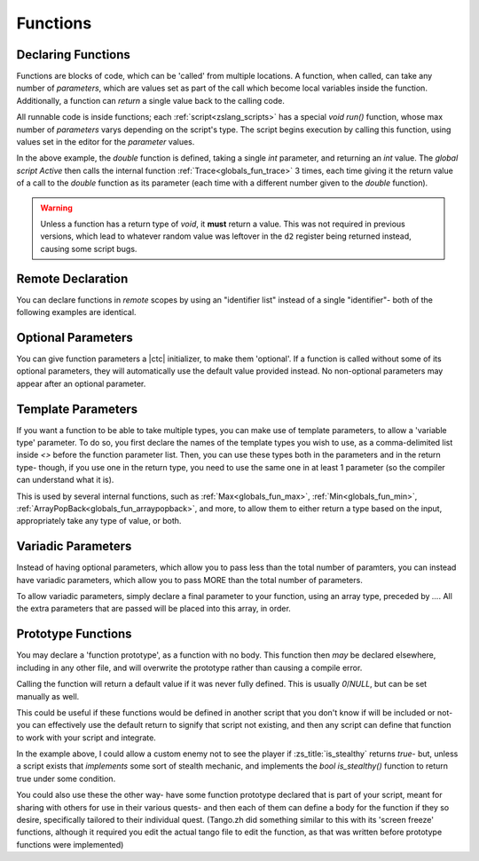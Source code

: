 .. _zslang_functions:

Functions
=========

Declaring Functions
-------------------

Functions are blocks of code, which can be 'called' from multiple locations. A
function, when called, can take any number of `parameters`, which are values
set as part of the call which become local variables inside the function.
Additionally, a function can `return` a single value back to the calling code.

All runnable code is inside functions; each :ref:`script<zslang_scripts>` has
a special `void run()` function, whose max number of `parameters` varys depending
on the script's type. The script begins execution by calling this function,
using values set in the editor for the `parameter` values.

.. zscript::

	int double(int val)
	{
		return val * 2;
	}

	global script Active
	{
		void run()
		{
			Trace(double(5)); // outputs '10.0000'
			Trace(double(25)); // outputs '50.0000'
			Trace(double(0.4)); // outputs '0.8000'
		}
	}

In the above example, the `double` function is defined, taking a single `int`
parameter, and returning an `int` value. The `global script Active` then calls
the internal function :ref:`Trace<globals_fun_trace>` 3 times, each time
giving it the return value of a call to the `double` function as its parameter
(each time with a different number given to the `double` function).

.. warning::

	Unless a function has a return type of `void`, it **must** return a value.
	This was not required in previous versions, which lead to whatever random value
	was leftover in the ``d2`` register being returned instead, causing some
	script bugs.

	.. zscript::

		int triple(int val)
		{
			int newval = val * 3;
			<error>/* Error S102: Function 'triple' is not void, and must return a value! */</error>
		}

Remote Declaration
------------------

You can declare functions in *remote* scopes by using an "identifier list"
instead of a single "identifier"- both of the following examples are identical.

.. grid:: 1 1 2 2

	.. grid-item::

		.. zscript::

			namespace foo
			{
				void bar()
				{
					Trace(5);
				}
			}

	.. grid-item::

		.. zscript::

			void foo::bar()
			{
				Trace(5);
			}

.. _func_opt_params:

Optional Parameters
-------------------

You can give function parameters a |ctc| initializer, to make them 'optional'.
If a function is called without some of its optional parameters, they will
automatically use the default value provided instead. No non-optional
parameters may appear after an optional parameter.

.. tab-set::

	.. tab-item:: Ex. 1

		.. zscript::

			void foo(int x = 25)
			{
				Trace(x * 2);
			}
		
		.. zscript::
			:style: body

			foo(); // outputs '50'
			foo(10); // outputs '20'

	.. tab-item:: Ex. 2

		.. include:: /zscript-lang/examples/find_closest_npc.rst

	.. tab-item:: Ex. 3
		
		.. style:: zs_caption
		
		Can't put a mandatory parameter after an optional parameter!

		.. zscript::

			void example(<error>int x = 5, int y</error>)
			{
				// syntax error, unexpected RPAREN, expecting ASSIGN
			}

Template Parameters
-------------------

If you want a function to be able to take multiple types, you can make use
of template parameters, to allow a 'variable type' parameter. To do so, you
first declare the names of the template types you wish to use, as a
comma-delimited list inside `<>` before the function parameter list.
Then, you can use these types both in the parameters and in the return type-
though, if you use one in the return type, you need to use the same one in at
least 1 parameter (so the compiler can understand what it is).

.. tab-set::

	.. tab-item:: Ex. 1

		.. zscript::

			T double<T>(T x)
			{
				return x * 2;
			}
		
		.. zscript::
			:style: body

			auto v1 = double(2);
			auto v2 = double(2L);
			// v1 is an 'int' valued '4'
			// v2 is a 'long' valued '4L'

This is used by several internal functions, such as :ref:`Max<globals_fun_max>`,
:ref:`Min<globals_fun_min>`, :ref:`ArrayPopBack<globals_fun_arraypopback>`, and
more, to allow them to either return a type based on the input, appropriately
take any type of value, or both.

Variadic Parameters
-------------------

Instead of having optional parameters, which allow you to pass less than the
total number of paramters, you can instead have variadic parameters, which allow
you to pass MORE than the total number of parameters.

To allow variadic parameters, simply declare a final parameter to your function,
using an array type, preceded by `...`. All the extra parameters that are passed
will be placed into this array, in order.

.. tab-set::

	.. tab-item:: Simple Example

		.. zscript::

			int sum(...int[] args)
			{
				int s = 0;
				for(v : args)
					s += v;
				return s;
			}
			int prod(...int[] args)
			{
				int p = 1;
				for(v : args)
					p *= v;
				return p;
			}
		
		.. zscript::
			:style: body

			Trace(sum(1,2,3,4)); // outputs '10.0000'
			Trace(sum(5,2,5,4)); // outputs '16.0000'
			Trace(sum(1.2,2.2,3.2,4.2)); // outputs '10.8000'
			Trace(prod(2,3,3,4)); // outputs '72.0000'

	.. tab-item:: Complex Example

		.. zscript::

			int SumDropLowest(...int[] args)
			{
				if(SizeOfArray(args) < 2) // if < 2 values, will always get 0
					return 0;
				int sum = 0;
				int lowest = MAX_INT;
				for(val : args) // Just treat it like any normal array
				{
					sum += val;
					if(val < lowest)
						lowest = val;
				}
				return sum - lowest; // drop the lowest from the sum
			}

			void RollDNDCharacterStats()
			{
				int stats[0];
				loop(0=..6) // repeat for all 6 stats
				{
					// Roll 4d6, and drop the lowest
					int v = SumDropLowest(
						RandGen->Rand(1,6),
						RandGen->Rand(1,6),
						RandGen->Rand(1,6),
						RandGen->Rand(1,6)
					);
					ArrayPushBack(stats, v);
				}
				printf("Rolled stats: %ad\n", stats);
				// Example possible outputs:
				// Rolled stats: { 13, 13, 14, 14, 14, 16 }
				// Rolled stats: { 13, 8, 9, 13, 13, 10 }
				// Rolled stats: { 15, 5, 12, 11, 9, 9 }
			}

.. _func_proto:

Prototype Functions
-------------------

You may declare a 'function prototype', as a function with no body. This function
then *may* be declared elsewhere, including in any other file, and will overwrite
the prototype rather than causing a compile error.

Calling the function will return a default value if it was never fully defined.
This is usually `0`/`NULL`, but can be set manually as well.

.. zscript::
	
	// will return false always unless declared elsewhere
	bool is_stealthy();

	// will return 1 always unless declared elsewhere
	int damage_multiplier() : default 1;

This could be useful if these functions would be defined in another script
that you don't know if will be included or not- you can effectively use
the default return to signify that script not existing, and then any script
can define that function to work with your script and integrate.

In the example above, I could allow a custom enemy not to see the player
if :zs_title:`is_stealthy` returns `true`- but, unless a script exists
that *implements* some sort of stealth mechanic, and implements
the `bool is_stealthy()` function to return true under some condition.

You could also use these the other way- have some function prototype declared
that is part of your script, meant for sharing with others for use in their
various quests- and then each of them can define a body for the function
if they so desire, specifically tailored to their individual quest.
(Tango.zh did something similar to this with its 'screen freeze' functions,
although it required you edit the actual tango file to edit the function,
as that was written before prototype functions were implemented)

